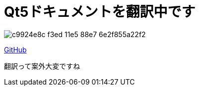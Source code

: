 = Qt5ドキュメントを翻訳中です
:hp-alt-title: qt5-japanese-document
:hp-tags: blog,qt,translate
:published_at: 2016-03-27

image::https://cloud.githubusercontent.com/assets/12780727/14062745/c9924e8c-f3ed-11e5-88e7-6e2f855a22f2.png[]

link:https://github.com/ToMeWelcome/Qt5-Japanese-Document/blob/master/qt5-doc-ja/index.adoc[GitHub]

翻訳って案外大変ですね